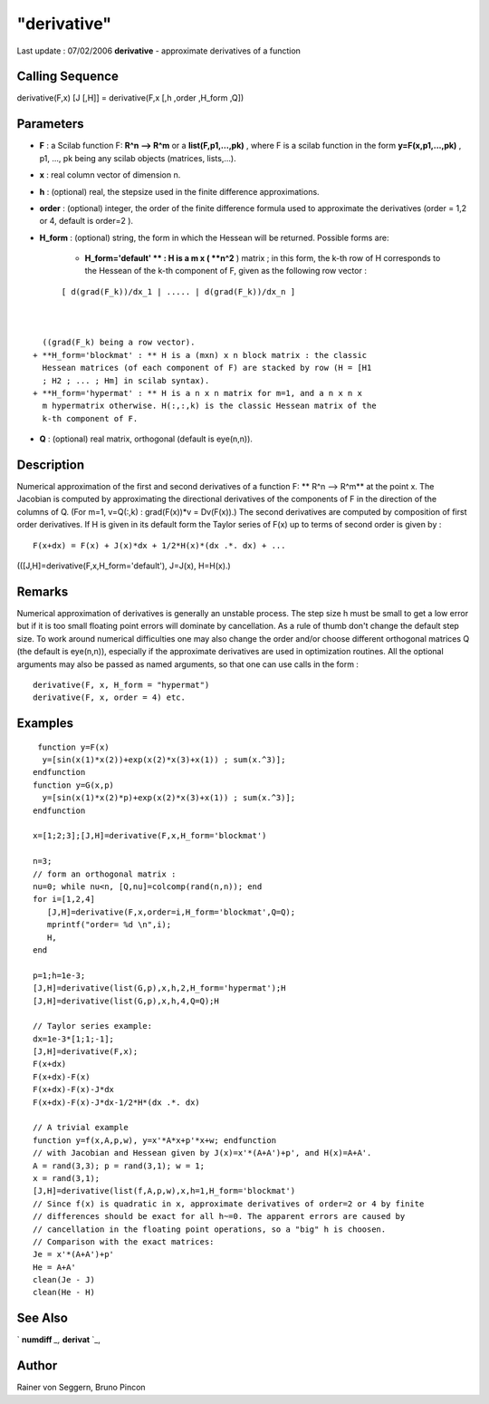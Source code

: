 ====
"derivative"
====

Last update : 07/02/2006
**derivative** - approximate derivatives of a function



Calling Sequence
~~~~~~~~~~~~~~~~

derivative(F,x)
[J [,H]] = derivative(F,x [,h ,order ,H_form ,Q])




Parameters
~~~~~~~~~~


+ **F** : a Scilab function F: **R^n --> R^m** or a
  **list(F,p1,...,pk)** , where F is a scilab function in the form
  **y=F(x,p1,...,pk)** , p1, ..., pk being any scilab objects (matrices,
  lists,...).
+ **x** : real column vector of dimension n.
+ **h** : (optional) real, the stepsize used in the finite difference
  approximations.
+ **order** : (optional) integer, the order of the finite difference
  formula used to approximate the derivatives (order = 1,2 or 4, default
  is order=2 ).
+ **H_form** : (optional) string, the form in which the Hessean will
  be returned. Possible forms are:

    + **H_form='default' ** : H is a m x ( **n^2** ) matrix ; in this
      form, the k-th row of H corresponds to the Hessean of the k-th
      component of F, given as the following row vector :

::

        
        
          [ d(grad(F_k))/dx_1 | ..... | d(grad(F_k))/dx_n ] 
           
                        

      ((grad(F_k) being a row vector).
    + **H_form='blockmat' : ** H is a (mxn) x n block matrix : the classic
      Hessean matrices (of each component of F) are stacked by row (H = [H1
      ; H2 ; ... ; Hm] in scilab syntax).
    + **H_form='hypermat' : ** H is a n x n matrix for m=1, and a n x n x
      m hypermatrix otherwise. H(:,:,k) is the classic Hessean matrix of the
      k-th component of F.

+ **Q** : (optional) real matrix, orthogonal (default is eye(n,n)).




Description
~~~~~~~~~~~

Numerical approximation of the first and second derivatives of a
function F: ** R^n --> R^m** at the point x. The Jacobian is computed
by approximating the directional derivatives of the components of F in
the direction of the columns of Q. (For m=1, v=Q(:,k) : grad(F(x))*v =
Dv(F(x)).) The second derivatives are computed by composition of first
order derivatives. If H is given in its default form the Taylor series
of F(x) up to terms of second order is given by :


::

    
    
      F(x+dx) = F(x) + J(x)*dx + 1/2*H(x)*(dx .*. dx) + ...
       
        


(([J,H]=derivative(F,x,H_form='default'), J=J(x), H=H(x).)



Remarks
~~~~~~~

Numerical approximation of derivatives is generally an unstable
process. The step size h must be small to get a low error but if it is
too small floating point errors will dominate by cancellation. As a
rule of thumb don't change the default step size. To work around
numerical difficulties one may also change the order and/or choose
different orthogonal matrices Q (the default is eye(n,n)), especially
if the approximate derivatives are used in optimization routines. All
the optional arguments may also be passed as named arguments, so that
one can use calls in the form :

::

    
    
    derivative(F, x, H_form = "hypermat")
    derivative(F, x, order = 4) etc.
    
       
        





Examples
~~~~~~~~


::

    
    
      function y=F(x)
       y=[sin(x(1)*x(2))+exp(x(2)*x(3)+x(1)) ; sum(x.^3)];
     endfunction
     function y=G(x,p) 
       y=[sin(x(1)*x(2)*p)+exp(x(2)*x(3)+x(1)) ; sum(x.^3)];
     endfunction
    
     x=[1;2;3];[J,H]=derivative(F,x,H_form='blockmat')
    
     n=3;
     // form an orthogonal matrix :   
     nu=0; while nu<n, [Q,nu]=colcomp(rand(n,n)); end  
     for i=[1,2,4]
        [J,H]=derivative(F,x,order=i,H_form='blockmat',Q=Q);
        mprintf("order= %d \n",i);
        H,
     end
    
     p=1;h=1e-3;
     [J,H]=derivative(list(G,p),x,h,2,H_form='hypermat');H
     [J,H]=derivative(list(G,p),x,h,4,Q=Q);H
    
     // Taylor series example:
     dx=1e-3*[1;1;-1];
     [J,H]=derivative(F,x);
     F(x+dx)
     F(x+dx)-F(x)
     F(x+dx)-F(x)-J*dx
     F(x+dx)-F(x)-J*dx-1/2*H*(dx .*. dx)
    
     // A trivial example
     function y=f(x,A,p,w), y=x'*A*x+p'*x+w; endfunction
     // with Jacobian and Hessean given by J(x)=x'*(A+A')+p', and H(x)=A+A'.
     A = rand(3,3); p = rand(3,1); w = 1;
     x = rand(3,1);
     [J,H]=derivative(list(f,A,p,w),x,h=1,H_form='blockmat')
     // Since f(x) is quadratic in x, approximate derivatives of order=2 or 4 by finite
     // differences should be exact for all h~=0. The apparent errors are caused by
     // cancellation in the floating point operations, so a "big" h is choosen.
     // Comparison with the exact matrices:
     Je = x'*(A+A')+p'
     He = A+A'
     clean(Je - J)
     clean(He - H)
       
      




See Also
~~~~~~~~

` **numdiff** `_,` **derivat** `_,



Author
~~~~~~

Rainer von Seggern, Bruno Pincon

.. _
      : ://./nonlinear/../polynomials/derivat.htm
.. _
      : ://./nonlinear/numdiff.htm



